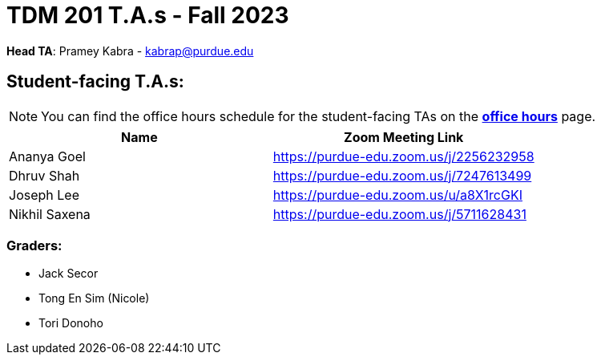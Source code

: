 = TDM 201 T.A.s - Fall 2023

*Head TA*: Pramey Kabra - kabrap@purdue.edu

== Student-facing T.A.s:

[NOTE]
====
You can find the office hours schedule for the student-facing TAs on the xref:fall2023/office_hours.adoc[*office hours*] page.
====

[%header,format=csv]
|===
Name,Zoom Meeting Link
Ananya Goel,https://purdue-edu.zoom.us/j/2256232958
Dhruv Shah,https://purdue-edu.zoom.us/j/7247613499
Joseph Lee,https://purdue-edu.zoom.us/u/a8X1rcGKI
Nikhil Saxena,https://purdue-edu.zoom.us/j/5711628431

|===

=== Graders:

- Jack Secor
- Tong En Sim (Nicole)
- Tori Donoho
